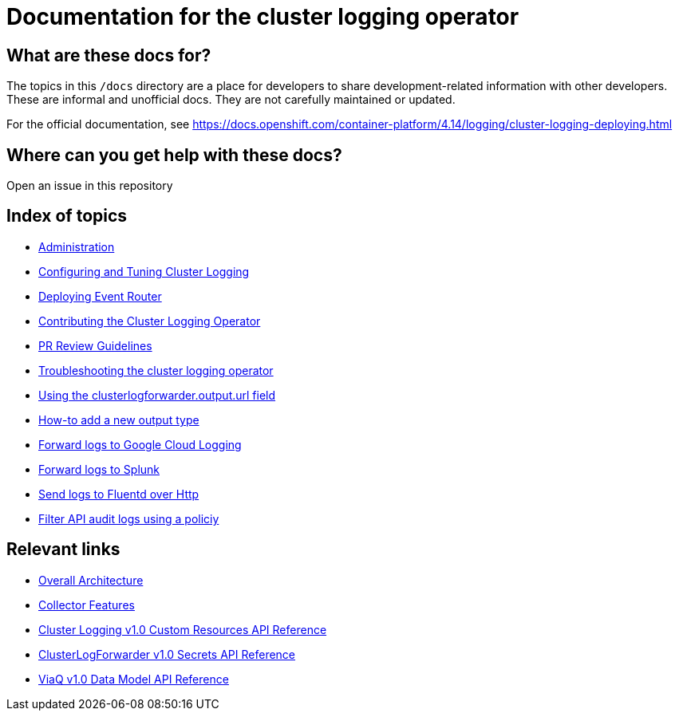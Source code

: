 = Documentation for the cluster logging operator

== What are these docs for?

The topics in this `/docs` directory are a place for developers to share development-related information with other developers.
These are informal and unofficial docs. They are not carefully maintained or updated.

For the official documentation, see https://docs.openshift.com/container-platform/4.14/logging/cluster-logging-deploying.html

== Where can you get help with these docs?

Open an issue in this repository

== Index of topics
* link:administration/README.adoc[Administration]
* link:administration/configuration.md[Configuring and Tuning Cluster Logging]
* link:administration/deploy-event-router.md[Deploying Event Router]
* link:contributing/README.adoc[Contributing the Cluster Logging Operator]
* link:contributing/REVIEW.adoc[PR Review Guidelines]
* link:administration/troubleshooting.md[Troubleshooting the cluster logging operator]
* link:administration/output_url_field.md[Using the clusterlogforwarder.output.url field]
* link:contributing/how-to-add-new-output.md[How-to add a new output type]
* link:features/logforwarding/outputs/google-cloud-forwarding.adoc[Forward logs to Google Cloud Logging]
* link:features/logforwarding/outputs/splunk-forwarding.adoc[Forward logs to Splunk]
* link:features/logforwarding/outputs/send-logs-to-fluentd-http.adoc[Send logs to Fluentd over Http]
* link:features/logforwarding/filters/api-audit-filter.adoc[Filter API audit logs using a policiy]

== Relevant links

* https://viaq.github.io/documentation/[Overall Architecture]
* link:features/collection.adoc[Collector Features]
* link:reference/operator/api.adoc[Cluster Logging v1.0 Custom Resources API Reference]
* link:reference/operator/secrets.adoc[ClusterLogForwarder v1.0 Secrets API Reference]
* link:reference/datamodels/viaq/v1.adoc[ViaQ v1.0 Data Model API Reference]
